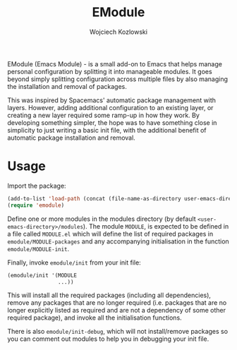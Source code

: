 #+TITLE: EModule
#+AUTHOR: Wojciech Kozlowski
#+EMAIL: wk@wojciechkozlowski.eu

EModule (Emacs Module) - is a small add-on to Emacs that helps manage personal
configuration by splitting it into manageable modules.  It goes beyond simply
splitting configuration across multiple files by also managing the installation
and removal of packages.

This was inspired by Spacemacs' automatic package management with layers.
However, adding additional configuration to an existing layer, or creating a
new layer required some ramp-up in how they work.  By developing something
simpler, the hope was to have something close in simplicity to just writing a
basic init file, with the additional benefit of automatic package installation
and removal.

* Usage

  Import the package:

  #+BEGIN_SRC emacs-lisp
  (add-to-list 'load-path (concat (file-name-as-directory user-emacs-directory) "emodule"))
  (require 'emodule)
  #+END_SRC

  Define one or more modules in the modules directory (by default
  =<user-emacs-directory>/modules=).  The module =MODULE=, is expected to be
  defined in a file called =MODULE.el= which will define the list of
  required packages in ~emodule/MODULE-packages~ and any accompanying
  initialisation in the function ~emodule/MODULE-init~.

  Finally, invoke ~emodule/init~ from your init file:

  #+BEGIN_SRC emacs-lisp
  (emodule/init '(MODULE
                  ...))
  #+END_SRC

  This will install all the required packages (including all dependencies),
  remove any packages that are no longer required (i.e. packages that are no
  longer explicitly listed as required and are not a dependency of some other
  required package), and invoke all the initialisation functions.

  There is also ~emodule/init-debug~, which will not install/remove
  packages so you can comment out modules to help you in debugging
  your init file.
